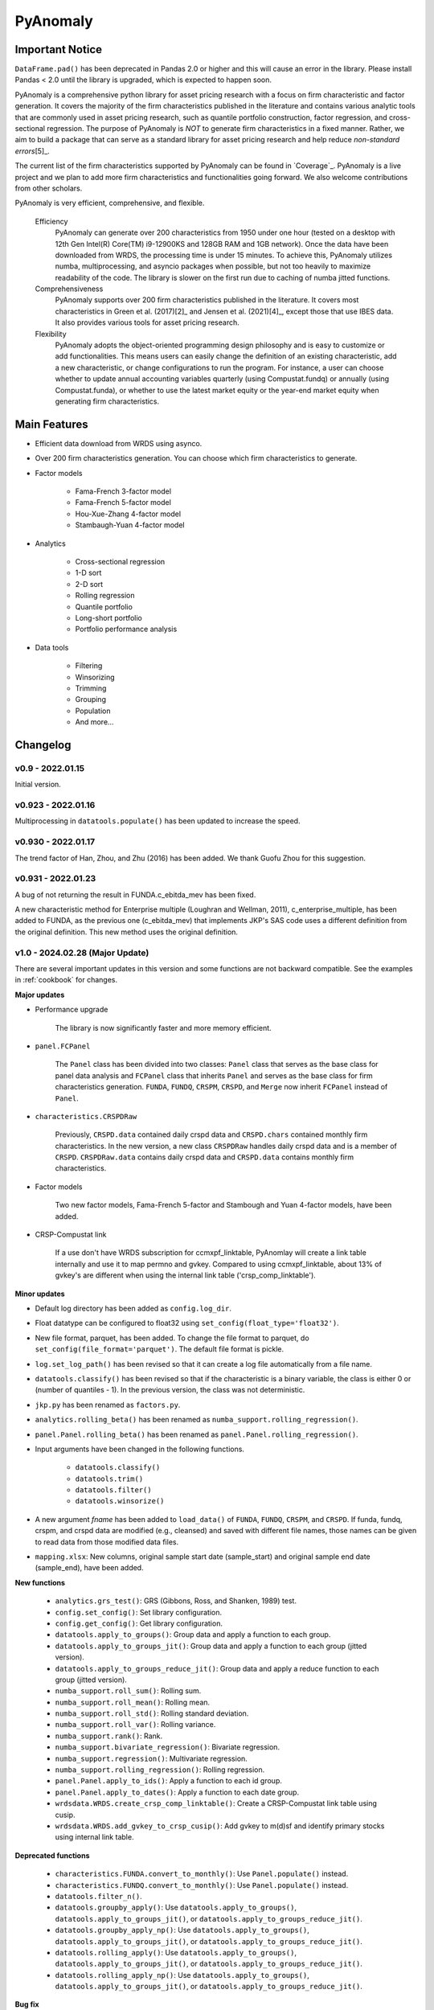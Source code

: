 ==========
PyAnomaly
==========

Important Notice
================

``DataFrame.pad()`` has been deprecated in Pandas 2.0 or higher and this will cause an error in the library. Please install Pandas < 2.0 until the library is upgraded, 
which is expected to happen soon.


PyAnomaly is a comprehensive python library for asset pricing research with a focus on firm characteristic and factor generation.
It covers the majority of the firm characteristics published in the literature and contains various analytic tools that are
commonly used in asset pricing research, such as quantile portfolio construction, factor regression, and cross-sectional regression.
The purpose of PyAnomaly is *NOT* to generate firm characteristics in a fixed manner. Rather, we aim to build
a package that can serve as a standard library for asset pricing research and help reduce *non-standard errors*\ [5]_.

The current list of the firm characteristics supported by PyAnomaly can be found in `Coverage`_.
PyAnomaly is a live project and we plan to add more firm characteristics and functionalities going forward. We also welcome contributions
from other scholars.

PyAnomaly is very efficient, comprehensive, and flexible.

    Efficiency
        PyAnomaly can generate over 200 characteristics from 1950 under one hour (tested on a desktop with
        12th Gen Intel(R) Core(TM) i9-12900KS and 128GB RAM and 1GB network). Once the data have been downloaded from
        WRDS, the processing time is under 15 minutes.
        To achieve this, PyAnomaly utilizes numba, multiprocessing, and asyncio packages when possible, but not too
        heavily to maximize readability of the code.
        The library is slower on the first run due to caching of numba jitted functions.

    Comprehensiveness
        PyAnomaly supports over 200 firm characteristics published in the literature. It covers most characteristics in
        Green et al. (2017)\ [2]_ and Jensen et al. (2021)\ [4]_, except those that use IBES data. It also provides
        various tools for asset pricing research.

    Flexibility
        PyAnomaly adopts the object-oriented programming design philosophy and is easy to customize or add functionalities.
        This means users can easily change the definition of an existing characteristic, add a new characteristic, or
        change configurations to run the program. For instance, a user can choose whether to update annual accounting
        variables quarterly (using Compustat.fundq) or annually (using Compustat.funda), or whether
        to use the latest market equity or the year-end market equity when generating firm characteristics.


Main Features
=============

* Efficient data download from WRDS using asynco.
* Over 200 firm characteristics generation. You can choose which firm characteristics to generate.
* Factor models

    * Fama-French 3-factor model
    * Fama-French 5-factor model
    * Hou-Xue-Zhang 4-factor model
    * Stambaugh-Yuan 4-factor model

* Analytics

    * Cross-sectional regression
    * 1-D sort
    * 2-D sort
    * Rolling regression
    * Quantile portfolio
    * Long-short portfolio
    * Portfolio performance analysis

* Data tools

    * Filtering
    * Winsorizing
    * Trimming
    * Grouping
    * Population
    * And more...


Changelog
=========

v0.9 - 2022.01.15
-----------------

Initial version.

v0.923 - 2022.01.16
--------------------

Multiprocessing in ``datatools.populate()`` has been updated to increase the speed.


v0.930 - 2022.01.17
--------------------

The trend factor of Han, Zhou, and Zhu (2016) has been added. We thank Guofu Zhou for this suggestion.


v0.931 - 2022.01.23
--------------------

A bug of not returning the result in FUNDA.c_ebitda_mev has been fixed.

A new characteristic method for Enterprise multiple (Loughran and Wellman, 2011), c_enterprise_multiple,
has been added to FUNDA, as the previous one (c_ebitda_mev) that implements JKP's SAS code uses a different definition
from the original definition. This new method uses the original definition.

v1.0 - 2024.02.28 (Major Update)
--------------------------------

There are several important updates in this version and some functions are not backward compatible.
See the examples in :ref:`cookbook` for changes.

**Major updates**

- Performance upgrade

    The library is now significantly faster and more memory efficient.

- ``panel.FCPanel``

    The ``Panel`` class has been divided into two classes: ``Panel`` class that serves as the base class for panel
    data analysis and ``FCPanel`` class that inherits ``Panel`` and serves as the base class for firm characteristics
    generation. ``FUNDA``, ``FUNDQ``, ``CRSPM``, ``CRSPD``, and ``Merge`` now inherit ``FCPanel`` instead of ``Panel``.

- ``characteristics.CRSPDRaw``

    Previously, ``CRSPD.data`` contained daily crspd data and ``CRSPD.chars`` contained monthly firm characteristics.
    In the new version, a new class ``CRSPDRaw`` handles daily crspd data and is a member of ``CRSPD``.
    ``CRSPDRaw.data`` contains daily crspd data and ``CRSPD.data`` contains monthly firm characteristics.

- Factor models

    Two new factor models, Fama-French 5-factor and Stambough and Yuan 4-factor models, have been added.

- CRSP-Compustat link

    If a use don't have WRDS subscription for ccmxpf_linktable, PyAnomlay will create a link table internally and use it
    to map permno and gvkey. Compared to using ccmxpf_linktable, about 13% of gvkey's are different when using the
    internal link table ('crsp_comp_linktable').

**Minor updates**

- Default log directory has been added as ``config.log_dir``.
- Float datatype can be configured to float32 using ``set_config(float_type='float32')``.
- New file format, parquet, has been added. To change the file format to parquet,
  do ``set_config(file_format='parquet')``. The default file format is pickle.
- ``log.set_log_path()`` has been revised so that it can create a log file automatically from a file name.
- ``datatools.classify()`` has been revised so that if the characteristic is a binary variable, the class is either
  0 or (number of quantiles - 1). In the previous version, the class was not deterministic.
- ``jkp.py`` has been renamed as ``factors.py``.
- ``analytics.rolling_beta()`` has been renamed as ``numba_support.rolling_regression()``.
- ``panel.Panel.rolling_beta()`` has been renamed as ``panel.Panel.rolling_regression()``.
- Input arguments have been changed in the following functions.

    - ``datatools.classify()``
    - ``datatools.trim()``
    - ``datatools.filter()``
    - ``datatools.winsorize()``

- A new argument `fname` has been added to ``load_data()`` of ``FUNDA``, ``FUNDQ``, ``CRSPM``, and ``CRSPD``.
  If funda, fundq, crspm, and crspd data are modified (e.g., cleansed) and saved with different file names,
  those names can be given to read data from those modified data files.

- ``mapping.xlsx``: New columns, original sample start date (sample_start) and original sample end date (sample_end),
  have been added.

**New functions**

    - ``analytics.grs_test()``: GRS (Gibbons, Ross, and Shanken, 1989) test.
    - ``config.set_config()``: Set library configuration.
    - ``config.get_config()``: Get library configuration.
    - ``datatools.apply_to_groups()``: Group data and apply a function to each group.
    - ``datatools.apply_to_groups_jit()``: Group data and apply a function to each group (jitted version).
    - ``datatools.apply_to_groups_reduce_jit()``: Group data and apply a reduce function to each group (jitted version).
    - ``numba_support.roll_sum()``: Rolling sum.
    - ``numba_support.roll_mean()``: Rolling mean.
    - ``numba_support.roll_std()``: Rolling standard deviation.
    - ``numba_support.roll_var()``: Rolling variance.
    - ``numba_support.rank()``: Rank.
    - ``numba_support.bivariate_regression()``: Bivariate regression.
    - ``numba_support.regression()``: Multivariate regression.
    - ``numba_support.rolling_regression()``: Rolling regression.
    - ``panel.Panel.apply_to_ids()``: Apply a function to each id group.
    - ``panel.Panel.apply_to_dates()``: Apply a function to each date group.
    - ``wrdsdata.WRDS.create_crsp_comp_linktable()``: Create a CRSP-Compustat link table using cusip.
    - ``wrdsdata.WRDS.add_gvkey_to_crsp_cusip()``: Add gvkey to m(d)sf and identify primary stocks using internal link table.

**Deprecated functions**

    - ``characteristics.FUNDA.convert_to_monthly()``: Use ``Panel.populate()`` instead.
    - ``characteristics.FUNDQ.convert_to_monthly()``: Use ``Panel.populate()`` instead.
    - ``datatools.filter_n()``.
    - ``datatools.groupby_apply()``: Use ``datatools.apply_to_groups()``, ``datatools.apply_to_groups_jit()``, or
      ``datatools.apply_to_groups_reduce_jit()``.
    - ``datatools.groupby_apply_np()``: Use ``datatools.apply_to_groups()``, ``datatools.apply_to_groups_jit()``, or
      ``datatools.apply_to_groups_reduce_jit()``.
    - ``datatools.rolling_apply()``: Use ``datatools.apply_to_groups()``, ``datatools.apply_to_groups_jit()``, or
      ``datatools.apply_to_groups_reduce_jit()``.
    - ``datatools.rolling_apply_np()``: Use ``datatools.apply_to_groups()``, ``datatools.apply_to_groups_jit()``, or
      ``datatools.apply_to_groups_reduce_jit()``.

**Bug fix**

    - ``characteristic.FUNDA.c_currat()``: A bug of not returning the result has been fixed.
    - ``characteristics.FUNDQ.c_ni_inc8q()``: In the previous version, dibq (difference of ibq) was set to nan in the
      first 4 quarters. This made some valid ni_inc8q in the first 12 quarters become nan. In the new version,
      we set all nan values of dibq to 0 before calculating ni_inc8q and ni_inc8q is set to nan if dibq is nan.
      The revised logic does not lose valid ni_inc8q in the first 12 quarters.
    - ``characteristic.CRSPD.zero_trades_21d()``: Fixed dividing by 0 when the total turnover is 0.
      When counting the number of days in a month, only the days when turnover is not nan are counted. Before, all days
      were counted.
    - ``characteristic.CRSPD.c_zero_trades_126d()``: Fixed dividing by 0 when the total turnover is 0.
    - ``characteristic.CRSPD.c_zero_trades_252d()``: Fixed dividing by 0 when the total turnover is 0.
    - ``characteristic.CRSPD.c_rmax5_21d()``: A bug when there are only a few distinct return values in a month has been
      fixed.
      Suppose the return is positive in two days and 0 in the other days. Previously, rmax5_21d was the mean of the
      two positive returns. In the new version, it is the mean of the two positive returns and three 0 returns.
      Also, if days of valid returns (not nan) are fewer than or equal to 5, the result is nan.
    - ``characteristic.Merge.age()``: In the previous version, age was the max of (funda history, crspm history).
      This logic can make the age decrease when funda history is missing: if funda data exists from 2000.01 to 2020.12
      and crsp data from 2001.01 to 2022.12, the age will decrease in 2021.01. The logic has been revised so that the
      age doesn't decrease when funda data is missing.
    - ``panel.Panel.rolling()``: When `lag` > 0, shifted rows were not properly removed. This bug has been fixed.

